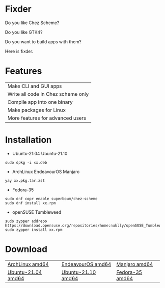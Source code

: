 * Fixder

Do you like Chez Scheme?

Do you like GTK4?

Do you want to build apps with them?

Here is fixder.

* Features

| Make CLI and GUI apps              |
| Write all code in Chez scheme only |
| Compile app into one binary        |
| Make packages for Linux            |
| More features for advanced users   |

* Installation

- Ubuntu-21.04 Ubuntu-21.10
#+begin_src shell
sudo dpkg -i xx.deb
#+end_src

- ArchLinux EndeavourOS Manjaro
#+begin_src shell
yay xx.pkg.tar.zst
#+end_src

- Fedora-35
#+begin_src shell
sudo dnf copr enable superboum/chez-scheme
sudo dnf install xx.rpm
#+end_src

- openSUSE Tumbleweed
#+begin_src shell
sudo zypper addrepo https://download.opensuse.org/repositories/home:nuklly/openSUSE_Tumbleweed/home:nuklly.repo
sudo zypper install xx.rpm
#+end_src

* Download

| [[https://github.com/fixder-app/fixder/raw/master/p/download.org][ArchLinux amd64]]    | [[https://github.com/fixder-app/fixder/raw/master/p/download.org][EndeavourOS amd64]]  | [[https://github.com/fixder-app/fixder/raw/master/p/download.org][Manjaro amd64]]   |
| [[https://github.com/fixder-app/fixder/raw/master/p/download.org][Ubuntu-21.04 amd64]] | [[https://github.com/fixder-app/fixder/raw/master/p/download.org][Ubuntu-21.10 amd64]] | [[https://github.com/fixder-app/fixder/raw/master/p/download.org][Fedora-35 amd64]] |

